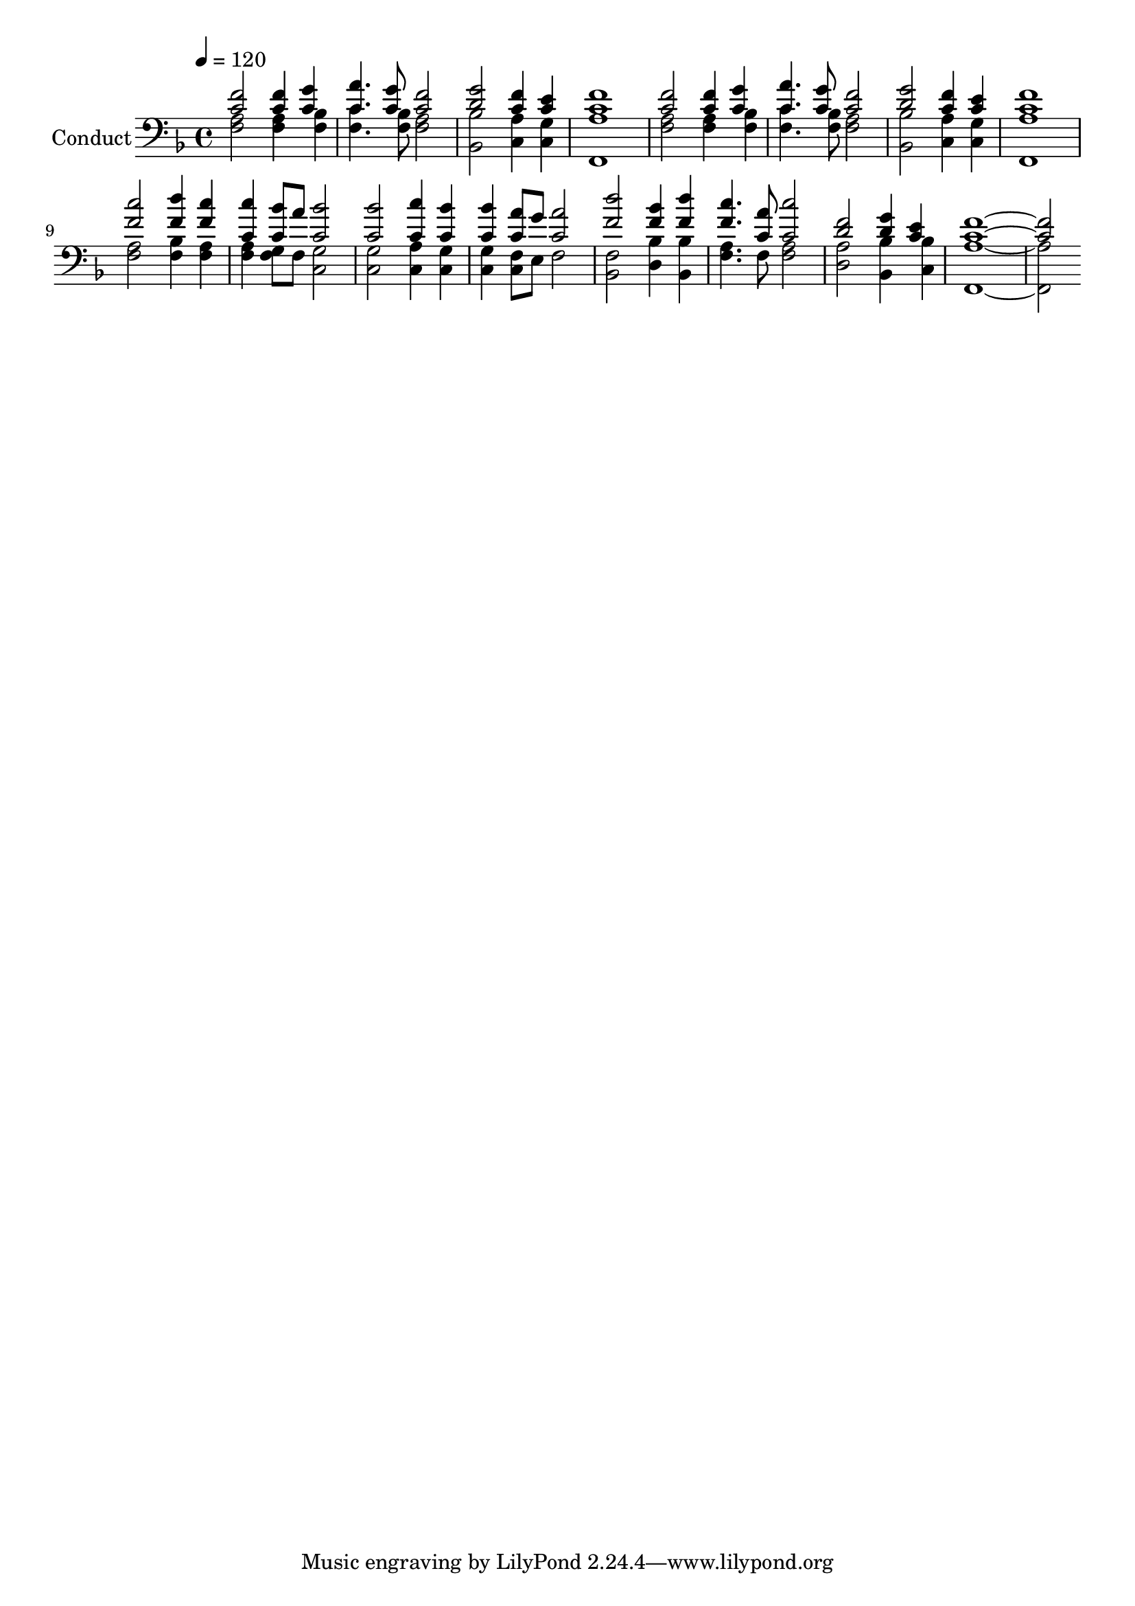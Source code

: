 % Lily was here -- automatically converted by c:/Program Files (x86)/LilyPond/usr/bin/midi2ly.py from output/midi/445-im-but-a-stranger-here.mid
\version "2.14.0"

\layout {
  \context {
    \Voice
    \remove "Note_heads_engraver"
    \consists "Completion_heads_engraver"
    \remove "Rest_engraver"
    \consists "Completion_rest_engraver"
  }
}

trackAchannelA = {


  \key f \major
    
  \set Staff.instrumentName = "Conduct"
  
  \time 4/4 
  
  \time 4/4 
  

  \key f \major
  
  \tempo 4 = 120 
  
}

trackA = <<
  \context Voice = voiceA \trackAchannelA
>>


trackBchannelA = {
  
  \time 4/4 
  
  \time 4/4 
  

  \key f \major
  
}

trackBchannelB = {
  
  \time 4/4 
  
  \time 4/4 
  

  \key f \major
  
}

trackBchannelC = \relative c {
  \voiceOne
  <f' c >2 <f c >4 <g c, > 
  | % 2
  <a c, >4. <c, g' >8 <f c >2 
  | % 3
  <g d > <f c >4 <e c > 
  | % 4
  <f c >1 
  | % 5
  <f c >2 <f c >4 <g c, > 
  | % 6
  <a c, >4. <c, g' >8 <f c >2 
  | % 7
  <g d > <f c >4 <e c > 
  | % 8
  <f c >1 
  | % 9
  <c' f, >2 <d f, >4 <c f, > 
  | % 10
  <c c, > <c, bes' >8 a' <bes c, >2 
  | % 11
  <bes c, > <c c, >4 <bes c, > 
  | % 12
  <c, bes' > <a' c, >8 g <a c, >2 
  | % 13
  <d f, > <f, bes >4 <d' f, > 
  | % 14
  <c f, >4. <a c, >8 <c c, >2 
  | % 15
  <d, f > <d g >4 <e c > 
  | % 16
  <f c >1. 
}

trackBchannelD = \relative c {
  \voiceTwo
  <f a >2 <a f >4 <f bes > 
  | % 2
  <c' f, >4. <bes f >8 <a f >2 
  | % 3
  <bes bes, > <a c, >4 <g c, > 
  | % 4
  <a f, >1 
  | % 5
  <f a >2 <a f >4 <f bes > 
  | % 6
  <c' f, >4. <bes f >8 <a f >2 
  | % 7
  <bes bes, > <a c, >4 <g c, > 
  | % 8
  <a f, >1 
  | % 9
  <a f >2 <bes f >4 <a f > 
  | % 10
  <a f > <g f >8 f <g c, >2 
  | % 11
  <g c, > <a c, >4 <g c, > 
  | % 12
  <g c, > <f c >8 e f2 
  | % 13
  <f bes, > <d bes' >4 <bes' bes, > 
  | % 14
  <a f >4. f8 <a f >2 
  | % 15
  <a d, > <bes bes, >4 <c, bes' > 
  | % 16
  <a' f, >1. 
}

trackB = <<

  \clef bass
  
  \context Voice = voiceA \trackBchannelA
  \context Voice = voiceB \trackBchannelB
  \context Voice = voiceC \trackBchannelC
  \context Voice = voiceD \trackBchannelD
>>


\score {
  <<
    \context Staff=trackB \trackA
    \context Staff=trackB \trackB
  >>
  \layout {}
  \midi {}
}
